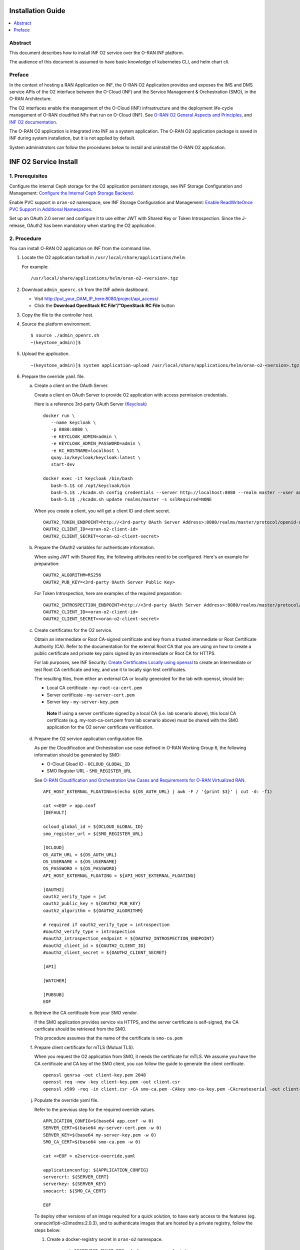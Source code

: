 .. This work is licensed under a Creative Commons Attribution 4.0 International License.
.. SPDX-License-Identifier: CC-BY-4.0
.. Copyright (C) 2021-2025 Wind River Systems, Inc.


Installation Guide
==================

.. contents::
   :depth: 3
   :local:

Abstract
--------

This document describes how to install INF O2 service over the O-RAN INF
platform.

The audience of this document is assumed to have basic knowledge of
kubernetes CLI, and helm chart cli.

Preface
-------

In the context of hosting a RAN Application on INF, the O-RAN O2
Application provides and exposes the IMS and DMS service APIs of the O2
interface between the O-Cloud (INF) and the Service Management &
Orchestration (SMO), in the O-RAN Architecture.

The O2 interfaces enable the management of the O-Cloud (INF)
infrastructure and the deployment life-cycle management of O-RAN
cloudified NFs that run on O-Cloud (INF). See `O-RAN O2 General Aspects
and Principles <https://orandownloadsweb.azurewebsites.net/specifications>`__, and
`INF O2
documentation <https://docs.o-ran-sc.org/projects/o-ran-sc-pti-o2/en/latest/>`__.

The O-RAN O2 application is integrated into INF as a system application.
The O-RAN O2 application package is saved in INF during system
installation, but it is not applied by default.

System administrators can follow the procedures below to install and
uninstall the O-RAN O2 application.

INF O2 Service Install
======================

1. Prerequisites
----------------

Configure the internal Ceph storage for the O2 application persistent
storage, see INF Storage Configuration and Management: `Configure the
Internal Ceph Storage
Backend <https://docs.starlingx.io/storage/kubernetes/configure-the-internal-ceph-storage-backend.html#configure-the-internal-ceph-storage-backend>`__.

Enable PVC support in ``oran-o2`` namespace, see INF Storage
Configuration and Management: `Enable ReadWriteOnce PVC Support in
Additional
Namespaces <https://docs.starlingx.io/storage/kubernetes/enable-readwriteonce-pvc-support-in-additional-namespaces.html#enable-readwriteonce-pvc-support-in-additional-namespaces>`__.

Set up an OAuth 2.0 server and configure it to use either JWT with
Shared Key or Token Introspection. Since the J-release, OAuth2 has
been mandatory when starting the O2 application.


2. Procedure
------------

You can install O-RAN O2 application on INF from the command line.

1. Locate the O2 application tarball in
   ``/usr/local/share/applications/helm``.

   For example:

   ::

      /usr/local/share/applications/helm/oran-o2-<version>.tgz

2. Download ``admin_openrc.sh`` from the INF admin dashboard.

   -  Visit http://put_your_OAM_IP_here:8080/project/api_access/
   -  Click the **Download OpenStack RC File”/”OpenStack RC File**
      button

3. Copy the file to the controller host.

4. Source the platform environment.

   ::

      $ source ./admin_openrc.sh
      ~(keystone_admin)]$

5. Upload the application.

   ::

      ~(keystone_admin)]$ system application-upload /usr/local/share/applications/helm/oran-o2-<version>.tgz

6. Prepare the override ``yaml`` file.

   a. Create a client on the OAuth Server.

      Create a client on OAuth Server to provide O2 application with
      access permission credentials.

      Here is a reference 3rd-party OAuth Server (`Keycloak <https://github.com/keycloak/keycloak>`__)

      ::

         docker run \
            --name keycloak \
            -p 8080:8080 \
            -e KEYCLOAK_ADMIN=admin \
            -e KEYCLOAK_ADMIN_PASSWORD=admin \
            -e KC_HOSTNAME=localhost \
            quay.io/keycloak/keycloak:latest \
            start-dev

         docker exec -it keycloak /bin/bash
            bash-5.1$ cd /opt/keycloak/bin
            bash-5.1$ ./kcadm.sh config credentials --server http://localhost:8080 --realm master --user admin
            bash-5.1$ ./kcadm.sh update realms/master -s sslRequired=NONE

      When you create a client, you will get a client ID and client secret.

      ::

         OAUTH2_TOKEN_ENDPOINT=http://<3rd-party OAuth Server Address>:8080/realms/master/protocol/openid-connect/token
         OAUTH2_CLIENT_ID=<oran-o2-client-id>
         OAUTH2_CLIENT_SECRET=<oran-o2-client-secret>

   b. Prepare the OAuth2 variables for authenticate information.

      When using JWT with Shared Key, the following attributes need to be
      configured. Here's an example for preparation:

      ::
      
         OAUTH2_ALGORITHM=RS256
         OAUTH2_PUB_KEY=<3rd-party OAuth Server Public Key>

      For Token Introspection, here are examples of the required preparation:

      ::
      
         OAUTH2_INTROSPECTION_ENDPOINT=http://<3rd-party OAuth Server Address>:8080/realms/master/protocol/openid-connect/token/introspect
         OAUTH2_CLIENT_ID=<oran-o2-client-id>
         OAUTH2_CLIENT_SECRET=<oran-o2-client-secret>

   c. Create certificates for the O2 service.

      Obtain an intermediate or Root CA-signed certificate and key from
      a trusted intermediate or Root Certificate Authority (CA). Refer
      to the documentation for the external Root CA that you are using
      on how to create a public certificate and private key pairs signed
      by an intermediate or Root CA for HTTPS.

      For lab purposes, see INF Security: `Create Certificates Locally
      using
      openssl <https://docs.starlingx.io/security/kubernetes/create-certificates-locally-using-openssl.html#create-certificates-locally-using-openssl>`__
      to create an Intermediate or test Root CA certificate and key, and
      use it to locally sign test certificates.

      The resulting files, from either an external CA or locally
      generated for the lab with openssl, should be:

      -  Local CA certificate - ``my-root-ca-cert.pem``
      -  Server certificate - ``my-server-cert.pem``
      -  Server key - ``my-server-key.pem``

      ..

         **Note** If using a server certificate signed by a local CA
         (i.e. lab scenario above), this local CA certificate
         (e.g. my-root-ca-cert.pem from lab scenario above) must be
         shared with the SMO application for the O2 server certificate
         verification.

   d. Prepare the O2 service application configuration file.

      As per the Cloudification and Orchestration use case defined in
      O-RAN Working Group 6, the following information should be
      generated by SMO:

      -  O-Cloud Gload ID - ``OCLOUD_GLOBAL_ID``
      -  SMO Register URL - ``SMO_REGISTER_URL``

      See `O-RAN Cloudification and Orchestration Use Cases and
      Requirements for O-RAN Virtualized
      RAN <https://orandownloadsweb.azurewebsites.net/specifications>`__.

      ::

         API_HOST_EXTERNAL_FLOATING=$(echo ${OS_AUTH_URL} | awk -F / '{print $3}' | cut -d: -f1)

         cat <<EOF > app.conf
         [DEFAULT]

         ocloud_global_id = ${OCLOUD_GLOBAL_ID}
         smo_register_url = ${SMO_REGISTER_URL}

         [OCLOUD]
         OS_AUTH_URL = ${OS_AUTH_URL}
         OS_USERNAME = ${OS_USERNAME}
         OS_PASSWORD = ${OS_PASSWORD}
         API_HOST_EXTERNAL_FLOATING = ${API_HOST_EXTERNAL_FLOATING}

         [OAUTH2]
         oauth2_verify_type = jwt
         oauth2_public_key = ${OAUTH2_PUB_KEY}
         oauth2_algorithm = ${OAUTH2_ALGORITHM}

         # required if oauth2_verify_type = introspection
         #oauth2_verify_type = introspection
         #oauth2_introspection_endpoint = ${OAUTH2_INTROSPECTION_ENDPOINT}
         #oauth2_client_id = ${OAUTH2_CLIENT_ID}
         #oauth2_client_secret = ${OAUTH2_CLIENT_SECRET}

         [API]

         [WATCHER]

         [PUBSUB]
         EOF

   e. Retrieve the CA certificate from your SMO vendor.

      If the SMO application provides service via HTTPS, and the server
      certificate is self-signed, the CA certficate should be retrieved
      from the SMO.

      This procedure assumes that the name of the certificate is
      ``smo-ca.pem``

   f. Prepare client certificate for mTLS (Mutual TLS).

      When you request the O2 application from SMO, it needs the
      certificate for mTLS.
      We assume you have the CA certificate and CA key of the SMO
      client, you can follow the guide to generate the client
      certficate.

      ::

         openssl genrsa -out client-key.pem 2048
         openssl req -new -key client-key.pem -out client.csr
         openssl x509 -req -in client.csr -CA smo-ca.pem -CAkey smo-ca-key.pem -CAcreateserial -out client-cert.pem -days 365

   j. Populate the override yaml file.

      Refer to the previous step for the required override values.

      ::

         APPLICATION_CONFIG=$(base64 app.conf -w 0)
         SERVER_CERT=$(base64 my-server-cert.pem -w 0)
         SERVER_KEY=$(base64 my-server-key.pem -w 0)
         SMO_CA_CERT=$(base64 smo-ca.pem -w 0)

         cat <<EOF > o2service-override.yaml

         applicationconfig: ${APPLICATION_CONFIG}
         servercrt: ${SERVER_CERT}
         serverkey: ${SERVER_KEY}
         smocacrt: ${SMO_CA_CERT}

         EOF

      To deploy other versions of an image required for a quick
      solution, to have early access to the features (eg.
      oranscinf/pti-o2imsdms:2.0.3), and to authenticate images that are
      hosted by a private registry, follow the steps below:

      1. Create a docker-registry secret in ``oran-o2`` namespace.

         ::

            export O2SERVICE_IMAGE_REG=<docker-server-endpoint>

            kubectl create secret docker-registry private-registry-key \
            --docker-server=${O2SERVICE_IMAGE_REG} --docker-username=${USERNAME} \
            --docker-password=${PASSWORD} -n oran-o2

      2. Refer to the ``imagePullSecrets`` in override file.

         ::

            cat <<EOF > o2service-override.yaml
            imagePullSecrets:
              - private-registry-key

            o2ims:
              serviceaccountname: admin-oran-o2
              images:
                tags:
                  o2service: ${O2SERVICE_IMAGE_REG}/docker.io/oranscinf/pti-o2imsdms:2.2.0
                  postgres: ${O2SERVICE_IMAGE_REG}/docker.io/library/postgres:9.6
                  redis: ${O2SERVICE_IMAGE_REG}/docker.io/library/redis:alpine
                pullPolicy: IfNotPresent
              logginglevel: "DEBUG"
              useHostCert: true

            applicationconfig: ${APPLICATION_CONFIG}
            servercrt: ${SERVER_CERT}
            serverkey: ${SERVER_KEY}
            smocacrt: ${SMO_CA_CERT}

            EOF

7. Update the overrides for the oran-o2 application.

   ::

      ~(keystone_admin)]$ system helm-override-update oran-o2 oran-o2 oran-o2 --values o2service-override.yaml

      # Check the overrides
      ~(keystone_admin)]$ system helm-override-show oran-o2 oran-o2 oran-o2

8. Run the **system application-apply** command to apply the updates.

   ::

      ~(keystone_admin)]$ system application-apply oran-o2

9. Monitor the status using the command below.

   ::

      ~(keystone_admin)]$ watch -n 5 system application-list

   OR

   ::

      ~(keystone_admin)]$ watch kubectl get all -n oran-o2

3. Results
----------

You have launched services in the above namespace.

4. Postrequisites
-----------------

You will need to integrate INF with an SMO application that performs
management of O-Cloud infrastructure and the deployment life cycle
management of O-RAN cloudified NFs. See the following API reference for
details:

-  `API O-RAN O2
   interface <https://docs.o-ran-sc.org/projects/o-ran-sc-pti-o2/en/latest/api.html>`__

INF O2 Service Uninstall
========================

.. _procedure-1:

1. Procedure
------------

You can uninstall the O-RAN O2 application on INF from the command line.

1. Uninstall the application.

   Remove O2 application related resources.

   ::

      ~(keystone_admin)]$ system application-remove oran-o2

2. Delete the application.

   Remove the uninstalled O2 application’s definition, including the
   manifest and helm charts and helm chart overrides, from the system.

   ::

      ~(keystone_admin)]$ system application-delete oran-o2

.. _results-1:

2. Results
----------

You have uninstalled the O2 application from the system.
